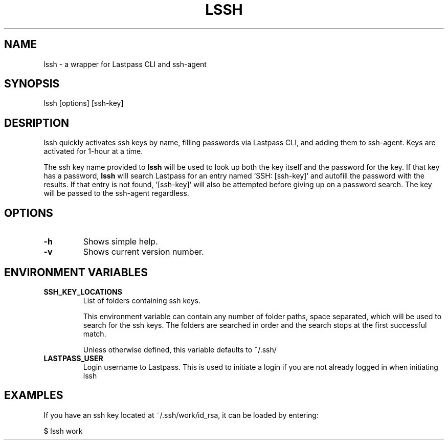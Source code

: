 .TH LSSH 1 "18 Apr 2019" "version 2019.04.18"
.SH NAME
lssh \- a wrapper for Lastpass CLI and ssh-agent
.SH SYNOPSIS
lssh [options] [ssh-key]
.SH DESRIPTION
lssh quickly activates ssh keys by name, filling passwords via Lastpass CLI, and
adding them to ssh-agent. Keys are activated for 1-hour at a time.

The ssh key name provided to
.B lssh
will be used to look up both the key itself and the password for the key. If
that key has a password,
.B lssh
will search Lastpass for an entry named `SSH: [ssh-key]' and autofill the password
with the results. If that entry is not found, `[ssh-key]' will also be attempted
before giving up on a password search. The key will be passed to the ssh-agent
regardless.
.SH OPTIONS
.TP
.B -h
Shows simple help.
.TP
.B -v
Shows current version number.
.SH ENVIRONMENT VARIABLES
.TP
.B SSH_KEY_LOCATIONS
List of folders containing ssh keys.

This environment variable can contain any number of folder paths, space
separated, which will be used to search for the ssh keys. The folders are
searched in order and the search stops at the first successful match.

Unless otherwise defined, this variable defaults to ~/.ssh/
.TP
.B LASTPASS_USER
Login username to Lastpass. This is used to initiate a login if you are not
already logged in when initiating lssh
.SH EXAMPLES
If you have an ssh key located at ~/.ssh/work/id_rsa, it can be loaded by
entering:

$ lssh work
